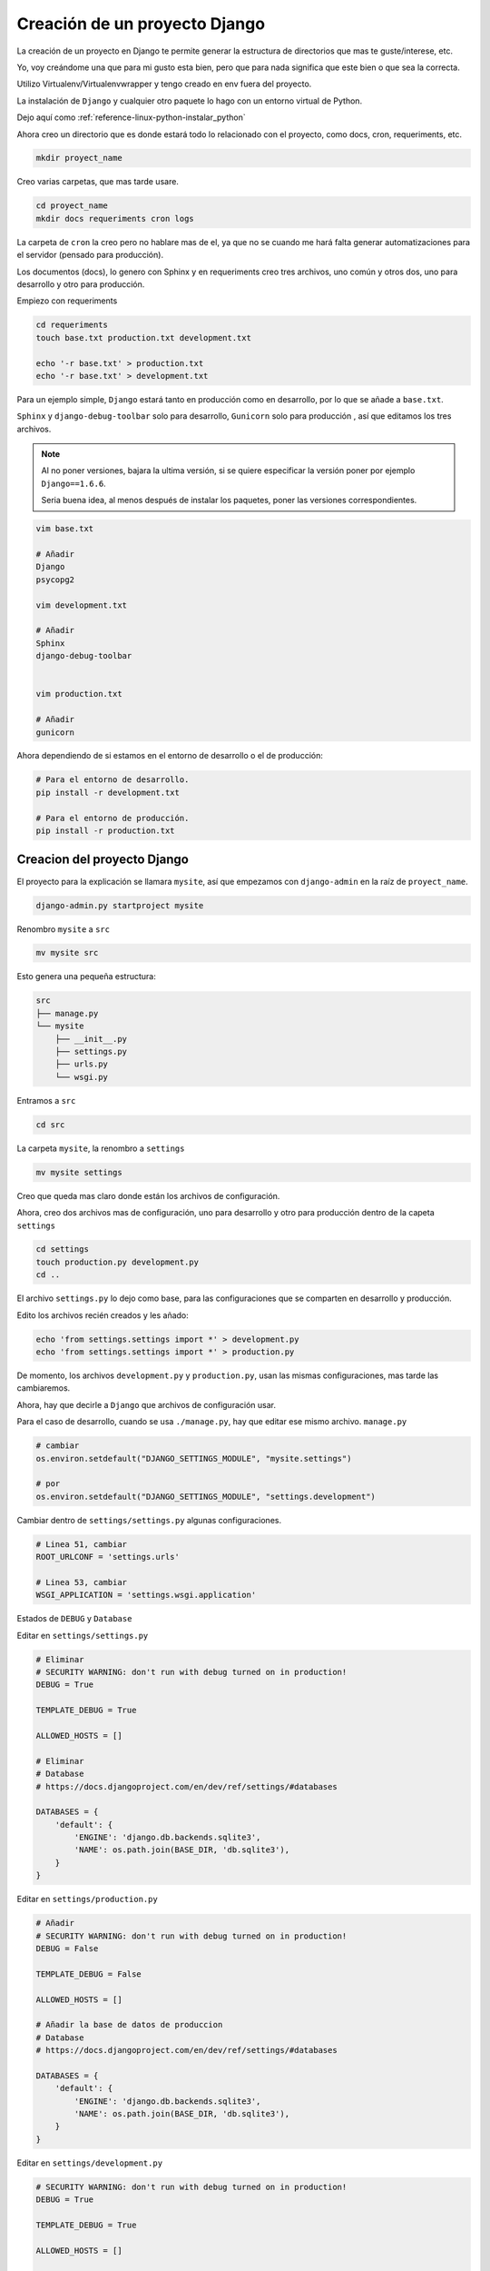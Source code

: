 .. _reference-programacion-python-django-estructura_de_proyecto_nuevo:

##############################
Creación de un proyecto Django
##############################

La creación de un proyecto en Django te permite generar la estructura de
directorios que mas te guste/interese, etc.

Yo, voy creándome una que para mi gusto esta bien, pero que para nada
significa que este bien o que sea la correcta.

Utilizo Virtualenv/Virtualenvwrapper y tengo creado en env fuera del proyecto.

La instalación de ``Django`` y cualquier otro paquete lo hago con un entorno
virtual de Python.

Dejo aquí como :ref:`reference-linux-python-instalar_python`

Ahora creo un directorio que es donde estará todo lo relacionado
con el proyecto, como docs, cron, requeriments, etc.

.. code-block:: bash

    mkdir proyect_name

Creo varias carpetas, que mas tarde usare.

.. code-block:: bash

    cd proyect_name
    mkdir docs requeriments cron logs

La carpeta de ``cron`` la creo pero no hablare mas de el,
ya que no se cuando me hará falta generar automatizaciones
para el servidor (pensado para producción).

Los documentos (docs), lo genero con Sphinx y en requeriments creo tres archivos,
uno común y otros dos, uno para desarrollo y otro para producción.

Empiezo con requeriments

.. code-block:: bash

    cd requeriments
    touch base.txt production.txt development.txt

    echo '-r base.txt' > production.txt
    echo '-r base.txt' > development.txt

Para un ejemplo simple, ``Django`` estará tanto en producción como en desarrollo,
por lo que se añade a ``base.txt``.

``Sphinx`` y ``django-debug-toolbar`` solo para desarrollo,
``Gunicorn`` solo para producción , así que editamos los tres archivos.

.. note::
    Al no poner versiones, bajara la ultima versión, si se quiere
    especificar la versión poner por ejemplo ``Django==1.6.6``.

    Seria buena idea, al menos después de instalar los paquetes, poner
    las versiones correspondientes.

.. code-block:: bash

    vim base.txt

    # Añadir
    Django
    psycopg2

    vim development.txt

    # Añadir
    Sphinx
    django-debug-toolbar


    vim production.txt

    # Añadir
    gunicorn

Ahora dependiendo de si estamos en el entorno de desarrollo o
el de producción:

.. code-block:: bash

    # Para el entorno de desarrollo.
    pip install -r development.txt

    # Para el entorno de producción.
    pip install -r production.txt

Creacion del proyecto Django
*****************************

El proyecto para la explicación se llamara ``mysite``, así que empezamos con
``django-admin`` en la raíz de ``proyect_name``.

.. code-block:: bash

    django-admin.py startproject mysite

Renombro ``mysite`` a ``src``

.. code-block:: bash

    mv mysite src

Esto genera una pequeña estructura:

.. code-block:: bash

    src
    ├── manage.py
    └── mysite
        ├── __init__.py
        ├── settings.py
        ├── urls.py
        └── wsgi.py

Entramos a ``src``

.. code-block:: bash

    cd src

La carpeta ``mysite``, la renombro a ``settings``

.. code-block:: bash

    mv mysite settings

Creo que queda mas claro donde están los archivos de configuración.

Ahora, creo dos archivos mas de configuración, uno para desarrollo y otro
para producción dentro de la capeta ``settings``

.. code-block:: bash

    cd settings
    touch production.py development.py
    cd ..

El archivo ``settings.py`` lo dejo como base, para las configuraciones que se
comparten en desarrollo y producción.

Edito los archivos recién creados y les añado:

.. code-block:: bash

    echo 'from settings.settings import *' > development.py
    echo 'from settings.settings import *' > production.py


De momento, los archivos ``development.py`` y ``production.py``, usan las
mismas configuraciones, mas tarde las cambiaremos.

Ahora, hay que decirle a ``Django`` que archivos de configuración usar.

Para el caso de desarrollo, cuando se usa ``./manage.py``, hay que editar ese mismo
archivo. ``manage.py``

.. code-block:: bash

    # cambiar
    os.environ.setdefault("DJANGO_SETTINGS_MODULE", "mysite.settings")

    # por
    os.environ.setdefault("DJANGO_SETTINGS_MODULE", "settings.development")

Cambiar dentro de ``settings/settings.py`` algunas configuraciones.

.. code-block:: bash

    # Linea 51, cambiar
    ROOT_URLCONF = 'settings.urls'

    # Linea 53, cambiar
    WSGI_APPLICATION = 'settings.wsgi.application'

Estados de ``DEBUG`` y ``Database``

Editar en ``settings/settings.py``

.. code-block:: python

    # Eliminar
    # SECURITY WARNING: don't run with debug turned on in production!
    DEBUG = True

    TEMPLATE_DEBUG = True

    ALLOWED_HOSTS = []

    # Eliminar
    # Database
    # https://docs.djangoproject.com/en/dev/ref/settings/#databases

    DATABASES = {
        'default': {
            'ENGINE': 'django.db.backends.sqlite3',
            'NAME': os.path.join(BASE_DIR, 'db.sqlite3'),
        }
    }

Editar en ``settings/production.py``

.. code-block:: python

    # Añadir
    # SECURITY WARNING: don't run with debug turned on in production!
    DEBUG = False

    TEMPLATE_DEBUG = False

    ALLOWED_HOSTS = []

    # Añadir la base de datos de produccion
    # Database
    # https://docs.djangoproject.com/en/dev/ref/settings/#databases

    DATABASES = {
        'default': {
            'ENGINE': 'django.db.backends.sqlite3',
            'NAME': os.path.join(BASE_DIR, 'db.sqlite3'),
        }
    }

Editar en ``settings/development.py``

.. code-block:: python

    # SECURITY WARNING: don't run with debug turned on in production!
    DEBUG = True

    TEMPLATE_DEBUG = True

    ALLOWED_HOSTS = []

    # Añadir la base de datos de desarrollo
    # Database
    # https://docs.djangoproject.com/en/dev/ref/settings/#databases

    DATABASES = {
        'default': {
            'ENGINE': 'django.db.backends.sqlite3',
            'NAME': os.path.join(BASE_DIR, 'db.sqlite3'),
        }
    }

.. note::
    Configurar configuración de las bases de datos.

Modificar ``settings/wsgi.py`` para decirle cual es el archivo de configuración
de producción.

.. code-block:: bash

    # Linea 11, cambiar
    os.environ.setdefault("DJANGO_SETTINGS_MODULE", "settings.production")

Lo básico ya esta creado y configurado, ahora los directorios.

Crear directorios para templates, media, etc., Nos situamos en ``src``
y creamos algunas carpetas.

.. code-block:: bash

    mkdir templates media static
    cd ..

* **static** - Archivos de imágenes del sitio, css, jss y fonts para Bootstrap
* **media** - Archivos por el servidos, por usuarios o administración.
* **templates** - Archivos .html

Dentro de ``static`` creamos cuatro carpetas, ``img, js, fonts, css``

.. code-block:: bash

    cd static
    mkdir img js fonts css

Ahora descargamos `Bootstrap <http://getbootstrap.com/>`_ y copiamos los archivos
dentro de cada carpeta en ``static``.

Hacemos los mismo con `JQuery <http://jquery.com/>`_

Dentro de templates, creamos algunos archivos ``.html``

.. code-block:: bash

    cd templates
    touch base.html 404.html 500.html _messages.html

Editar ``base.html`` y añadir

.. code-block:: html

    {% load staticfiles %}
    <!DOCTYPE html>
    <html lang="es">
    <head>
        <meta charset="utf-8">
        <!--[if IE]>
            <meta http-equiv="X-UA-Compatible" content="IE=edge">
        <![endif]-->
        <meta name="viewport" content="width=device-width, initial-scale=1">
        <title>{% block title %}{% endblock title %}</title>
        <!-- Bootstrap -->
        <link href="{% static "css/bootstrap.min.css" %}" rel="stylesheet">
        <link href="{% static "css/bootstrap-theme.min.css" %}" rel="stylesheet">
        <link href="{% static "css/main.min.css" %}" rel="stylesheet">
        {% block styles %}{% endblock styles %}
    </head>
    <body>
        <nav class="navbar navbar-default navbar-fixed-top" role="navigation">
            <div class="container">
                <div class="navbar-header">
                    <button type="button" class="navbar-toggle" data-toggle="collapse" data-target=".navbar-collapse">
                        <span class="icon-bar"></span>
                        <span class="icon-bar"></span>
                        <span class="icon-bar"></span>
                    </button>
                    <a class="navbar-brand" href="{% url 'home.index' %}">Application name</a>
                </div>
                <div class="navbar-collapse collapse">
                    <ul class="nav navbar-nav">
                        <li><a href="#">Home</a></li>
                    </ul>
                </div>
            </div>
        </nav>

        <div class="container body-content">
            {% include "_messages.html" %}

            {% block content %}{% endblock content %}

            <hr/>
            {% block footer %}
                <footer>
                    <div>
                        &copy; Footer de la pagina
                    </div>
                </footer>
            {% endblock footer %}
        </div>

        <diV class="go-top">
            <span class="glyphicon glyphicon glyphicon-chevron-up"></span>
        </diV>

        <!-- jQuery (necessary for Bootstrap's JavaScript plugins) -->
        <script src="{% static "js/jquery-2.1.1.min.js" %}"></script>
        <!-- Include all compiled plugins (below), or include individual files as needed -->
        <script src="{% static "js/bootstrap.min.js" %}"></script>
        <script src="{% static "js/common.min.js" %}"></script>
        {% block scripts %}{% endblock scripts %}
    </body>
    </html>

Editar ``_messages.html`` y añadir:

.. code-block:: html

    {% if messages %}
        <div class="row">
            <div class="col-md-6 col-md-offset-3">
                {% for message in messages %}
                    {% if message.tags == 'error' %}
                        <div class="alert alert-danger">{{ message }}</div>
                    {% else %}
                        <div class="alert alert-{{ message.tags }}">{{ message }}</div>
                    {% endif %}
                {% endfor %}
            </div>
        </div>
    {% endif %}

Con esto saldrá un mensaje de ``django.contrib.messages`` un mensaje en al cabecera
de la pagina.

Editar ``404.html`` y añadir

.. code-block:: bash

    {% extends 'base.html' %}
    {% block title %}Pagina no encontrada{% endblock title %}

    {% block content %}
        <div class="row">
            <div class="col-md-4 col-md-offset-4 col-sm-6 col-sm-offset-3 col-xs-12">
                <h3>Pagina no encontrada</h3>
            </div>
        </div>
    {% endblock content %}

Ir a ``src/templates/js``, crear un archivo ``common.js`` y añadir

.. code-block:: javascript

    // Show or hide the sticky footer button
    $(window).scroll(function() {
        if ($(this).scrollTop() > 200) {
            $('.go-top').fadeIn(200);
        } else {
            $('.go-top').fadeOut(200);
        }
    });

    // Animate the scroll to top
    $('.go-top').click(function(event) {
        event.preventDefault();
        $('html, body').animate({scrollTop: 0}, 300);
    })

Creara un pequeño scroll en la parte inferior derecha de la pagina
para subir a la cabecera.

Ir a ``src/templates/css``, crear un archivo ``main.css`` y añadir

.. code-block:: css

    body {
        padding-top: 70px;
        padding-bottom: 20px;
    }

Editar ``src/settings/settings.py`` y añadir al final

.. code-block:: python

    STATICFILES_DIRS = (
        os.path.join(BASE_DIR, 'static'),
    )

    TEMPLATE_DIRS = (
        os.path.join(BASE_DIR, 'templates'),
    )

APPs
****

Las ``apps`` se puede poner en ``src/`` o crear un directorio ``src/apps``, si se ponen en
``src/``, no hacer nada, si se crea ``src/apps`` modificar ``src/settings/settings.py``.

.. code-block:: python

    # Solo si se van a crear las apps en ~/src/apps/

    # Debajo de:
    import os

    # Insertar:
    import sys

    # Debajo de:
    BASE_DIR = os.path.dirname(os.path.dirname(__file__))

    Insertar:
    sys.path.insert(0, os.path.join(BASE_DIR, 'apps'))

    # Quedando asi:
    import os
    import sys

    BASE_DIR = os.path.dirname(os.path.dirname(__file__))

    sys.path.insert(0, os.path.join(BASE_DIR, 'apps'))

Crear app home
**************

Si se ha creado el directorio ``src/apps`` navegar hasta ``src/apps``,
de lo contrario navegar hasta ``src/``

.. code-block:: bash

    # En src/
    ./manage.py startapp home
    mkdir -p home/templates/home
    touch home/templates/home/index.html
    touch home/urls.py

    # Si es en src/apps, desde src/apps
    django-admin.py startapp home
    mkdir -p apps/home/templates/home
    touch apps/home/templates/home/index.html
    touch apps/home/urls.py

Añadir al index recién creado

.. code-block:: html

    {% extends "base.html" %}

    {% block title %}Home{% endblock title %}

    {% block content %}
        <h2>Home page</h2>
    {% endblock content %}

Editar ``settings/urls.py``

.. code-block:: python

    from django.conf.urls import patterns, include, url
    from django.contrib import admin

    urlpatterns = patterns(
        '',
        url(r'^admin/', include(admin.site.urls)),
        url(r'^$', include('home.urls')),
    )

Editar ``home/urls.py``

.. code-block:: python

    from django.conf.urls import patterns, url

    urlpatterns = patterns(
        'home.views',
        url(r'^$', 'index', name='home.index'),
    )

Editar ``home/views.py``

.. code-block:: python

    from django.shortcuts import render


    def index(request):
        return render(request, 'home/index.html')

Ahora ya solo quedar añadir la ``app`` en ``settings/settings.py``

.. code-block:: python

    # Application definition

    INSTALLED_APPS = (
        'django.contrib.admin',
        'django.contrib.auth',
        'django.contrib.contenttypes',
        'django.contrib.sessions',
        'django.contrib.messages',
        'django.contrib.staticfiles',
    )

    # Local APPS
    INSTALLED_APPS += (
        'home',
    )

GIT
***

Nos situamos en ``src`` e inicializamos git

.. code-block:: bash

    git init .
    git add --all
    git commit -m 'Initial commmit'

Crear .gitignore

.. code-block:: bash

    # File types #
    ##############
    *.pyc
    *.swo
    *.swp
    *.swn

    # Directories #
    ###############
    __pycache__/
    logs/
    .idea/
    build/

    # Specific files #
    ##################

    # OS generated files #
    ######################
    .directory
    .DS_Store?
    ehthumbs.db
    Icon?
    Thumbs.db
    *~

Resultado final de la estructura:

.. code-block:: bash

    .
    ├── cron
    ├── docs
    ├── requeriments
    │   ├── base.txt
    │   ├── development.txt
    │   └── production.txt
    └── src
        ├── apps
        │   └── home
        │       ├── admin.py
        │       ├── __init__.py
        │       ├── migrations
        │       │   └── __init__.py
        │       ├── models.py
        │       ├── templates
        │       │   └── home
        │       │       └── index.html
        │       ├── tests.py
        │       ├── urls.py
        │       └── views.py
        ├── manage.py
        ├── media
        ├── settings
        │   ├── development.py
        │   ├── __init__.py
        │   ├── production.py
        │   ├── settings.py
        │   ├── urls.py
        │   └── wsgi.py
        ├── static
        │   ├── css
        │   │   ├── bootstrap.css
        │   │   ├── bootstrap.css.map
        │   │   ├── bootstrap.min.css
        │   │   ├── bootstrap-theme.css
        │   │   ├── bootstrap-theme.css.map
        │   │   ├── bootstrap-theme.min.css
        │   │   ├── main.css
        │   │   └── main.min.css
        │   ├── fonts
        │   │   ├── glyphicons-halflings-regular.eot
        │   │   ├── glyphicons-halflings-regular.svg
        │   │   ├── glyphicons-halflings-regular.ttf
        │   │   └── glyphicons-halflings-regular.woff
        │   ├── img
        │   └── js
        │       ├── bootstrap.js
        │       ├── bootstrap.min.js
        │       ├── common.js
        │       ├── common.min.js
        │       └── jquery-2.1.1.min.js
        └── templates
            ├── 404.html
            ├── 500.html
            ├── base.html
            └── _messages.html


Si todo ha salido bien

.. code-block:: bash

    ./manage.py runserver

Gunicorn
********

En la raiz del proyecto, en ``proyect_name``, creamos un archivo ``gunicorn.sh``

.. code-block:: bash

    vim gunicorn.sh

    # Añadimos
    #!/bin/bash
    set -e
    LOGFILE=/home/snicoper/projects/python/proyect_name/logs/gunicorn.log
    LOGDIR=$(dirname $LOGFILE)
    NUM_WORKERS=3
    # user/group to run as
    USER=snicoper
    GROUP=snicoper
    ADDRESS=127.0.0.1:8000
    cd /home/snicoper/projects/python/proyect_name/src/
    source /home/snicoper/.virtualenvs/default/bin/activate
    test -d $LOGDIR || mkdir -p $LOGDIR
    exec gunicorn -w $NUM_WORKERS --bind=$ADDRESS \
      --user=$USER --group=$GROUP --log-level=debug \
      --log-file=$LOGFILE 2>>$LOGFILE settings.wsgi:application

.. warning::
    Corregir las rutas y usuario!

Permisos de ejecución

.. code-block:: bash

    chmod +x gunicorn.sh

**Nginx**

:ref:`reference-linux-nginx-instalacion_nginx`

Como ``root``

.. code-block:: bash

    sudo vim /etc/nginx/sites-avalaible/proyect_name

Añadimos

.. code-block:: bash


    server {
            listen   80;
            server_name yourdomainorip.com;
            access_log /home/snicoper/projects/python/proyect_name/logs/nginx-access.log;
            error_log /home/snicoper/projects/python/proyect_name/logs/nginx-error.log;

            # no security problem here, since / is alway passed to upstream
            # root /home/snicoper/projects/python/proyect_name/src;

            # Django media
            location /media/  {
                alias /home/snicoper/projects/python/proyect_name/src/media/;  # your Django project's media files - amend as required
            }

            # Django static
            location /static/ {
                alias /home/snicoper/projects/python/proyect_name/src/static/; # your Django project's static files - amend as required
            }

            # Django static admin
            location /static/admin/ {
                # this changes depending on your python version
                root /home/snicoper/.virtualenvs/default/lib/python3.4/site-packages/django/contrib/admin/;
            }

            location / {
                proxy_pass_header Server;
                proxy_set_header Host $http_host;
                proxy_redirect off;
                proxy_set_header X-Real-IP $remote_addr;
                proxy_set_header X-Scheme $scheme;
                proxy_connect_timeout 10;
                proxy_read_timeout 10;
                proxy_pass http://localhost:8000/;
            }
            # what to serve if upstream is not available or crashes
            error_page 500 502 503 504 /media/50x.html;
        }

.. code-block:: bash

    sudo ln -s /etc/nginx/sites-avalaible/proyect_name /etc/nginx/sites-enabled/proyect_name

Reiniciar nginx

.. code-block:: bash

    sudo service nginx restart

Vamos a la raiz del proyecto, ``proyect_name`` y ejecutamos

.. code-block:: bash

    ./gunicorn.sh

Me dejo en github una plantilla creada

`GitHub <https://github.com/snicoper/structura-dj>`_
